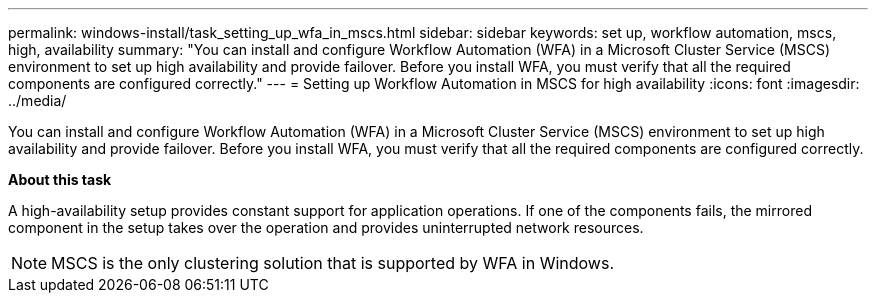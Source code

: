 ---
permalink: windows-install/task_setting_up_wfa_in_mscs.html
sidebar: sidebar
keywords:  set up, workflow automation, mscs, high, availability
summary: "You can install and configure Workflow Automation (WFA) in a Microsoft Cluster Service (MSCS) environment to set up high availability and provide failover. Before you install WFA, you must verify that all the required components are configured correctly."
---
= Setting up Workflow Automation in MSCS for high availability
:icons: font
:imagesdir: ../media/

[.lead]
You can install and configure Workflow Automation (WFA) in a Microsoft Cluster Service (MSCS) environment to set up high availability and provide failover. Before you install WFA, you must verify that all the required components are configured correctly.

*About this task*

A high-availability setup provides constant support for application operations. If one of the components fails, the mirrored component in the setup takes over the operation and provides uninterrupted network resources.

NOTE: MSCS is the only clustering solution that is supported by WFA in Windows.
